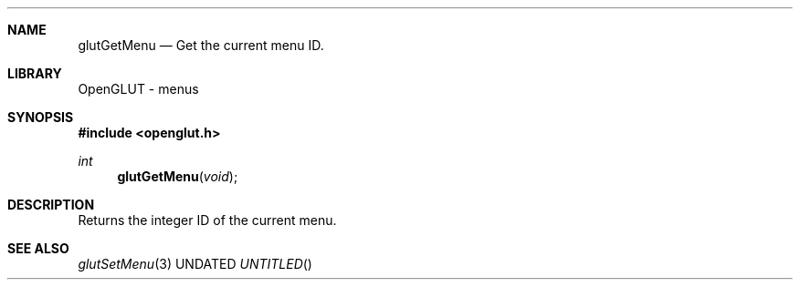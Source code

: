 .\" Copyright 2004, the OpenGLUT contributors
.Dt GLUTGETMENU 3 LOCAL
.Dd
.Sh NAME
.Nm glutGetMenu
.Nd Get the current menu ID.
.Sh LIBRARY
OpenGLUT - menus
.Sh SYNOPSIS
.In openglut.h
.Ft  int
.Fn glutGetMenu "void"
.Sh DESCRIPTION
Returns the integer ID of the current menu.
.Pp
.Sh SEE ALSO
.Xr glutSetMenu 3
.fl
.sp 3
